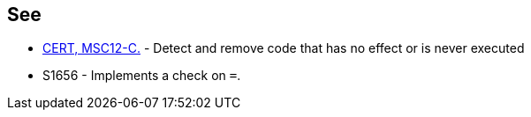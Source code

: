 == See

* https://wiki.sei.cmu.edu/confluence/x/5dUxBQ[CERT, MSC12-C.] - Detect and remove code that has no effect or is never executed
* S1656 - Implements a check on ``++=++``. 